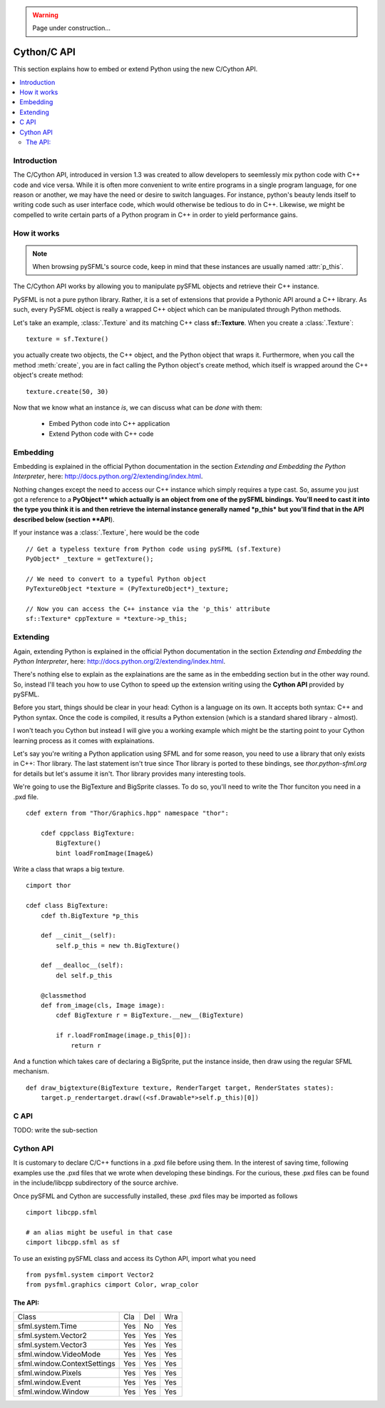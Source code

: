 .. warning::

   Page under construction...

Cython/C API
============
This section explains how to embed or extend Python using the new C/Cython
API.

.. contents:: :local:

Introduction
------------
The C/Cython API, introduced in version 1.3 was created to allow developers to
seemlessly mix python code with C++ code and vice versa. While it is often more 
convenient to write entire programs in a single program language, for one
reason or another, we may have the need or desire to switch languages. For
instance, python's beauty lends itself to writing code such as user interface code, 
which would otherwise be tedious to do in C++. Likewise, we might be compelled to
write certain parts of a Python program in C++ in order to yield performance
gains.

How it works
------------
.. note::

    When browsing pySFML's source code, keep in mind that these instances are
    usually named :attr:`p_this`.

The C/Cython API works by allowing you to manipulate pySFML objects and
retrieve their C++ instance.

PySFML is not a pure python library. Rather, it is a set of extensions that
provide a Pythonic API around a C++ library. As such, every PySFML object is
really a wrapped C++ object which can be manipulated through Python methods.


Let's take an example, :class:`.Texture` and its matching C++ class
**sf::Texture**. When you create a :class:`.Texture`::

    texture = sf.Texture()

you actually create two objects, the C++ object, and the Python object that
wraps it. Furthermore, when you call the method :meth:`create`, you are in fact
calling the Python object's create method, which itself is wrapped around the
C++ object's create method::

    texture.create(50, 30)

Now that we know what an instance *is*, we can discuss what can be *done* with them:

    * Embed Python code into C++ application
    * Extend Python code with C++ code

Embedding
----------
Embedding is explained in the official Python documentation in the
section *Extending and Embedding the Python Interpreter*, here:
http://docs.python.org/2/extending/index.html.

Nothing changes except the need to access our C++ instance which
simply requires a type cast. So, assume you just got a reference to
a **PyObject\** which actually is an object from one of the pySFML
bindings. You'll need to cast it into the type you think it is and then
retrieve the internal instance generally named *p_this* but you'll find
that in the API described below (section **API**).

If your instance was a :class:`.Texture`, here would be the code ::

    // Get a typeless texture from Python code using pySFML (sf.Texture)
    PyObject* _texture = getTexture();

    // We need to convert to a typeful Python object
    PyTextureObject *texture = (PyTextureObject*)_texture;

    // Now you can access the C++ instance via the 'p_this' attribute
    sf::Texture* cppTexture = *texture->p_this;

Extending
---------
Again, extending Python is explained in the official Python
documentation in the section *Extending and Embedding the Python
Interpreter*, here: http://docs.python.org/2/extending/index.html.

There's nothing else to explain as the explainations are the same as in
the embedding section but in the other way round. So, instead I'll
teach you how to use Cython to speed up the extension writing using the
**Cython API** provided by pySFML.

Before you start, things should be clear in your head: Cython is a
language on its own. It accepts both syntax: C++ and Python syntax.
Once the code is compiled, it results a Python extension (which is a
standard shared library - almost).

I won't teach you Cython but instead I will give you a working example
which might be the starting point to your Cython learning process as it
comes with explainations.

Let's say you're writing a Python application using SFML and for some
reason, you need to use a library that only exists in C++: Thor library.
The last statement isn't true since Thor library is ported to these
bindings, see `thor.python-sfml.org` for details but let's assume it
isn't. Thor library provides many interesting tools.

We're going to use the BigTexture and BigSprite classes. To do so,
you'll need to write the Thor funciton you need in a .pxd file. ::

    cdef extern from "Thor/Graphics.hpp" namespace "thor":

        cdef cppclass BigTexture:
            BigTexture()
            bint loadFromImage(Image&)


Write a class that wraps a big texture. ::

    cimport thor

    cdef class BigTexture:
        cdef th.BigTexture *p_this

        def __cinit__(self):
            self.p_this = new th.BigTexture()

        def __dealloc__(self):
            del self.p_this

        @classmethod
        def from_image(cls, Image image):
            cdef BigTexture r = BigTexture.__new__(BigTexture)

            if r.loadFromImage(image.p_this[0]):
                return r

And a function which takes care of declaring a BigSprite, put the
instance inside, then draw using the regular SFML mechanism. ::

    def draw_bigtexture(BigTexture texture, RenderTarget target, RenderStates states):
        target.p_rendertarget.draw((<sf.Drawable*>self.p_this)[0])

C API
-----
TODO: write the sub-section

Cython API
----------
It is customary to declare C/C++ functions in a .pxd file before using them.
In the interest of saving time, following examples use the .pxd files that we 
wrote when developing these bindings. For the curious, these .pxd files can be
found in the include/libcpp subdirectory of the source archive. 

Once pySFML and Cython are successfully installed, these .pxd files may be
imported as follows ::

    cimport libcpp.sfml

    # an alias might be useful in that case
    cimport libcpp.sfml as sf

To use an existing pySFML class and access its Cython API, import what
you need ::

    from pysfml.system cimport Vector2
    from pysfml.graphics cimport Color, wrap_color


The API:
^^^^^^^^

.. py:module:: pysfml

.. class:: ClassName

   .. py:attribute:: p_this
   .. py:attribute:: delete_this

.. py:function:: wrap_classname(ClassName* p)

+-----------------------------+-----+-----+-----+
| Class                       | Cla | Del | Wra |
+-----------------------------+-----+-----+-----+
| sfml.system.Time            | Yes | No  | Yes |
+-----------------------------+-----+-----+-----+
| sfml.system.Vector2         | Yes | Yes | Yes |
+-----------------------------+-----+-----+-----+
| sfml.system.Vector3         | Yes | Yes | Yes |
+-----------------------------+-----+-----+-----+
| sfml.window.VideoMode       | Yes | Yes | Yes |
+-----------------------------+-----+-----+-----+
| sfml.window.ContextSettings | Yes | Yes | Yes |
+-----------------------------+-----+-----+-----+
| sfml.window.Pixels          | Yes | Yes | Yes |
+-----------------------------+-----+-----+-----+
| sfml.window.Event           | Yes | Yes | Yes |
+-----------------------------+-----+-----+-----+
| sfml.window.Window          | Yes | Yes | Yes |
+-----------------------------+-----+-----+-----+
